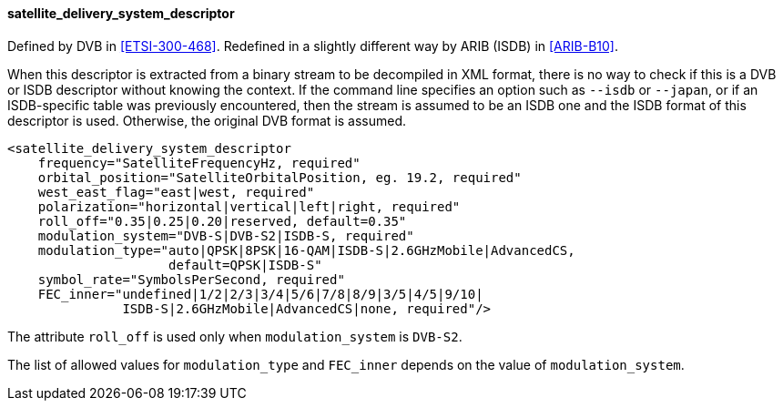 ==== satellite_delivery_system_descriptor

Defined by DVB in <<ETSI-300-468>>.
Redefined in a slightly different way by ARIB (ISDB) in <<ARIB-B10>>.

When this descriptor is extracted from a binary stream to be decompiled in XML format,
there is no way to check if this is a DVB or ISDB descriptor without knowing the context.
If the command line specifies an option such as `--isdb` or `--japan`,
or if an ISDB-specific table was previously encountered,
then the stream is assumed to be an ISDB one and the ISDB format of this descriptor is used.
Otherwise, the original DVB format is assumed.

[source,xml]
----
<satellite_delivery_system_descriptor
    frequency="SatelliteFrequencyHz, required"
    orbital_position="SatelliteOrbitalPosition, eg. 19.2, required"
    west_east_flag="east|west, required"
    polarization="horizontal|vertical|left|right, required"
    roll_off="0.35|0.25|0.20|reserved, default=0.35"
    modulation_system="DVB-S|DVB-S2|ISDB-S, required"
    modulation_type="auto|QPSK|8PSK|16-QAM|ISDB-S|2.6GHzMobile|AdvancedCS,
                     default=QPSK|ISDB-S"
    symbol_rate="SymbolsPerSecond, required"
    FEC_inner="undefined|1/2|2/3|3/4|5/6|7/8|8/9|3/5|4/5|9/10|
               ISDB-S|2.6GHzMobile|AdvancedCS|none, required"/>
----

The attribute `roll_off` is used only when `modulation_system` is `DVB-S2`.

The list of allowed values for `modulation_type` and `FEC_inner` depends on the value of `modulation_system`.
